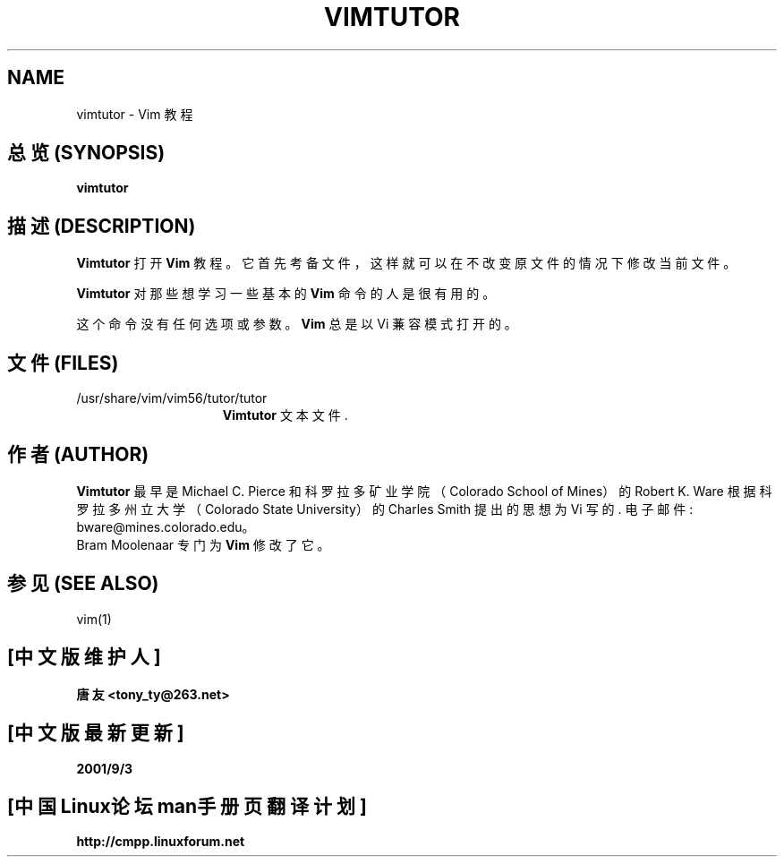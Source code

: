 .TH VIMTUTOR 1 "1998 December 28"

.SH NAME
vimtutor \- Vim 教程

.SH "总览 (SYNOPSIS)"
.br
.B vimtutor

.SH "描述 (DESCRIPTION)"
.B Vimtutor
打开
.B Vim
教程。 它首先 考备 文件， 这样 就可以 在 不改变 原文件 的
情况下 修改 当前文件。
.PP
.B Vimtutor
对 那些 想 学习 一些 基本的
.B Vim
命令 的人 是 很有用的。
.PP
这个 命令 没有 任何选项 或 参数。
.B Vim
总是 以 Vi 蒹容模式 打开的。
.SH "文件 (FILES)"
.TP 15
/usr/share/vim/vim56/tutor/tutor
.B Vimtutor
文本文件.

.SH "作者 (AUTHOR)"
.B Vimtutor
最早是 Michael C. Pierce 和 科罗拉多 矿业学院（Colorado School of Mines）
的 Robert K. Ware 根据 科罗拉多 州立大学（Colorado State University）
的 Charles Smith 提出的 思想 为 Vi 写的.
电子邮件: bware@mines.colorado.edu。
.br
Bram Moolenaar 专门为
.B Vim
修改 了它。

.SH "参见 (SEE ALSO)"
vim(1)

.SH "[中文版维护人]"
.B 唐友 \<tony_ty@263.net\>
.SH "[中文版最新更新]"
.BR 2001/9/3
.SH "[中国Linux论坛man手册页翻译计划]"
.BI http://cmpp.linuxforum.net
